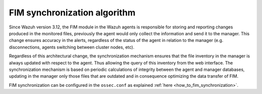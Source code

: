 .. Copyright (C) 2020 Wazuh, Inc.

FIM synchronization algorithm
=============================

.. versionadded:: 3.12.0

Since Wazuh version 3.12, the FIM module in the Wazuh agents is responsible for storing and reporting changes produced in the monitored files, previously the agent would only collect the information and send it to the manager. This change ensures accuracy in the alerts, regardless of the status of the agent in relation to the manager (e.g. disconnections, agents switching between cluster nodes, etc).

Regardless of this architectural change, the synchronization mechanism ensures that the file inventory in the manager is always updated with respect to the agent. Thus allowing the query of this inventory from the web interface. The synchronization mechanism is based on periodic calculations of integrity between the agent and manager databases, updating in the manager only those files that are outdated and in consequence optimizing the data transfer of FIM.

FIM synchronization can be configured in the ``ossec.conf`` as explained :ref:`here <how_to_fim_synchronization>`.
